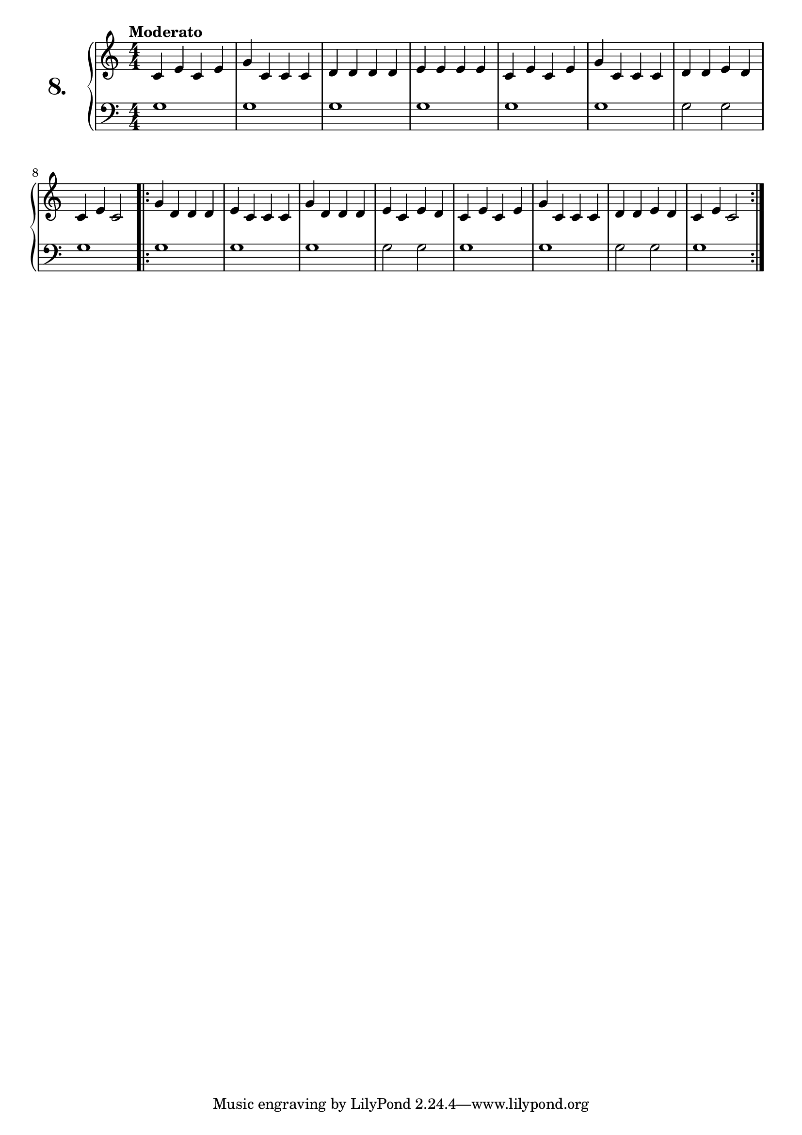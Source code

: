 \version "2.18.0"

\score {
  \new PianoStaff  <<
    \set PianoStaff.instrumentName = \markup {
      \huge \bold \number "8." }

    \new Staff = "upper" \with {
      midiInstrument = #"acoustic grand" }

    \relative c' {
      \clef treble
      \key c \major
      \time 4/4
      \numericTimeSignature
      \tempo "Moderato" %4 = 120

      c4 e c e    | %1
      g c, c c    | %2
      d d d d     | %3
      e e e e     | %4
      c e c e     | %5
      g c, c c    | %6
      d d e d     | %7
      c e c2      | %8

      \repeat volta 2 {
        g'4 d d d | %9
        e c c c   | %10
        g' d d d  | %11
        e c e d   | %12
        c e c e   | %13
        g c, c c  | %14
        d d e d   | %15
        c e c2    | %16
      }
    }
    \new Staff = "lower" \with {
      midiInstrument = #"acoustic grand" }

    \relative c' {
      \clef bass
      \key c \major
      \time 4/4
      \numericTimeSignature

      \repeat unfold 6 {
        g1
      }
      g2 g
      g1
      \repeat volta 2 {
        g
        \repeat unfold 2 {
          g g g2 g
        }
        g1
      }
    }
  >>
  \layout { }
  \midi { }
  \header {
    composer = "Ferdinand Beyer; Op. 101; Nº.11"
    piece = ""
    %opus = "824"
  }
}

